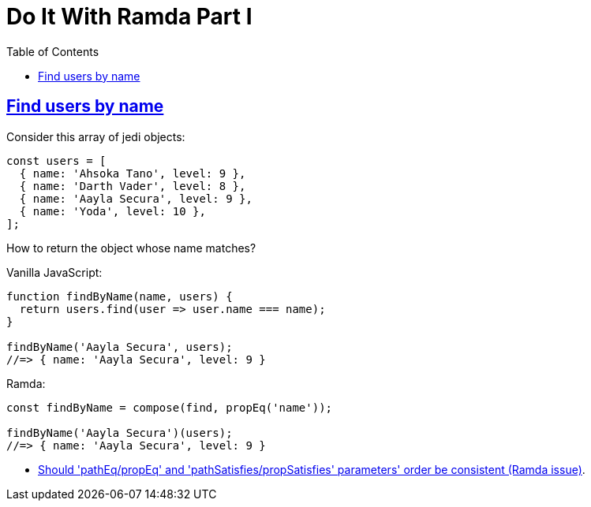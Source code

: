 = Do It With Ramda Part I
:page-subtitle: JavaScript
:page-tags: javascript functional-programming ramda
:icons: font
:sectlinks:
:sectnums!:
:toclevels: 6
:toc: left

== Find users by name

Consider this array of jedi objects:

[source,javascript]
----
const users = [
  { name: 'Ahsoka Tano', level: 9 },
  { name: 'Darth Vader', level: 8 },
  { name: 'Aayla Secura', level: 9 },
  { name: 'Yoda', level: 10 },
];
----

How to return the object whose name matches?

Vanilla JavaScript:

[source,javascript]
----
function findByName(name, users) {
  return users.find(user => user.name === name);
}

findByName('Aayla Secura', users);
//=> { name: 'Aayla Secura', level: 9 }
----

Ramda:

[source,javascript]
----
const findByName = compose(find, propEq('name'));

findByName('Aayla Secura')(users);
//=> { name: 'Aayla Secura', level: 9 }
----

* link:https://github.com/ramda/ramda/issues/2937[Should 'pathEq/propEq' and 'pathSatisfies/propSatisfies' parameters' order be consistent (Ramda issue)^].
